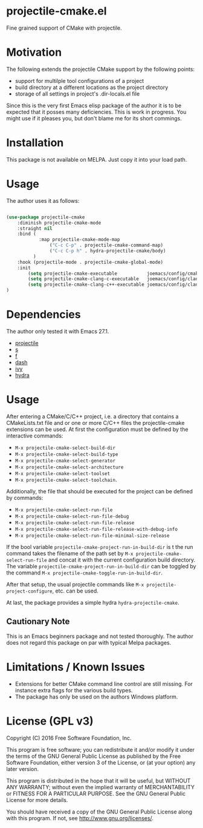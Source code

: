 * projectile-cmake.el

Fine grained support of CMake with projectile.

* Motivation

The following extends the projectile CMake support by the following points:
- support for multilple tool configurations of a project
- build directory at a different locations as the project directory
- storage of all settings in project's .dir-locals.el file

Since this is the very first Emacs elisp package of the author it is to be
expected that it posses many deficiencies. This is work in progress. You might
use if it pleases you, but don't blame me for its short commings.

* Installation

This package is not available on MELPA. Just copy it into your load path.

* Usage

The author uses it as follows:

#+begin_src lisp

(use-package projectile-cmake
    :diminish projectile-cmake-mode
    :straight nil
    :bind (
            :map projectile-cmake-mode-map
                ("C-c C-p" . projectile-cmake-command-map)
                ("C-c C-p h" . hydra-projectile-cmake/body)
          )
    :hook (projectile-mode . projectile-cmake-global-mode)
    :init
        (setq projectile-cmake-executable           joemacs/config/cmake-runtime-exe)
        (setq projectile-cmake-clang-c-executable   joemacs/config/clang-c-compiler-runtime-exe)
        (setq projectile-cmake-clang-c++-executable joemacs/config/clang-c++-compiler-runtime-exe)
)

#+end_src

* Dependencies

The author only tested it with Emacs 27.1.
 
- [[https://github.com/bbatsov/projectile][projectile]]
- [[https://github.com/magnars/s.el][s]]
- [[https://github.com/rejeep/f.el][f]]
- [[https://github.com/magnars/dash.el][dash]]
- [[https://github.com/abo-abo/swiper][ivy]]
- [[https://github.com/abo-abo/hydra][hydra]]

* Usage

After entering a CMake/C/C++ project, i.e. a directory that contains a CMakeLists.txt file and or one 
or more C/C++ files the projectile-cmake extensions can be used. At first the configuration must be
defined by the interactive commands:
- =M-x projectile-cmake-select-build-dir=
- =M-x projectile-cmake-select-build-type=
- =M-x projectile-cmake-select-generator=
- =M-x projectile-cmake-select-architecture=
- =M-x projectile-cmake-select-toolset=
- =M-x projectile-cmake-select-toolchain=. 

Additionally, the file that should be executed for the project can be defined by commands: 
- =M-x projectile-cmake-select-run-file= 
- =M-x projectile-cmake-select-run-file-debug=
- =M-x projectile-cmake-select-run-file-release=
- =M-x projectile-cmake-select-run-file-release-with-debug-info= 
- =M-x projectile-cmake-select-run-file-minimal-size-release=

If the bool variable =projectile-cmake-project-run-in-build-dir= is t the run command takes the filename of the
path set by =M-x projectile-cmake-select-run-file= and concat it with the current configuration build directory.
The variable =projectile-cmake-project-run-in-build-dir= can be toggled by the 
command =M-x projectile-cmake-toggle-run-in-build-dir=.

After that setup, the usual projectile commands like =M-x projectile-project-configure=, etc. can be used.

At last, the package provides a simple hydra =hydra-projectile-cmake=.

** Cautionary Note

This is an Emacs beginners package and not tested thoroughly. The author does not regard this
package on par with typical Melpa packages.

* Limitations / Known Issues

- Extensions for better CMake command line control are still missing. For instance extra flags for
  the various build types.
- The package has only be used on the authors Windows platform.

* License (GPL v3)

Copyright (C) 2016 Free Software Foundation, Inc.

This program is free software; you can redistribute it and/or modify
it under the terms of the GNU General Public License as published by
the Free Software Foundation, either version 3 of the License, or
(at your option) any later version.

This program is distributed in the hope that it will be useful,
but WITHOUT ANY WARRANTY; without even the implied warranty of
MERCHANTABILITY or FITNESS FOR A PARTICULAR PURPOSE.  See the
GNU General Public License for more details.

You should have received a copy of the GNU General Public License
along with this program.  If not, see <http://www.gnu.org/licenses/>.
